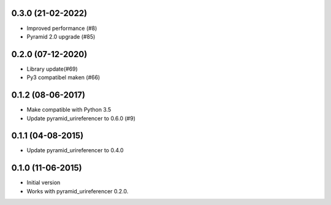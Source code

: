 0.3.0 (21-02-2022)
------------------

- Improved performance (#8)
- Pyramid 2.0 upgrade (#85)

0.2.0 (07-12-2020)
------------------

- Library update(#69)
- Py3 compatibel maken (#66)

0.1.2 (08-06-2017)
------------------

- Make compatible with Python 3.5
- Update pyramid_urireferencer to 0.6.0 (#9)

0.1.1 (04-08-2015)
------------------

- Update pyramid_urireferencer to 0.4.0

0.1.0 (11-06-2015)
------------------

- Initial version
- Works with pyramid_urireferencer 0.2.0.
